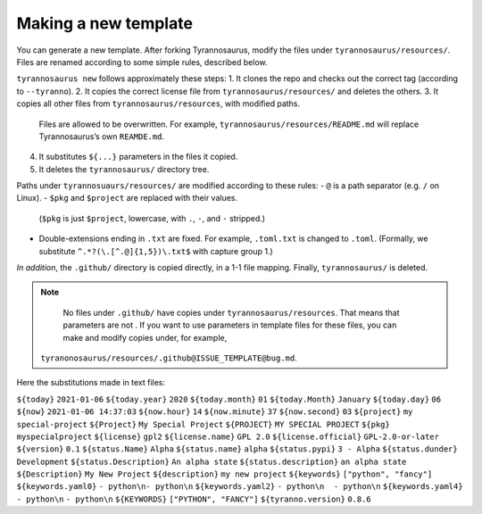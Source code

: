 Making a new template
====================================

You can generate a new template. After forking Tyrannosaurus,
modify the files under ``tyrannosaurus/resources/``.
Files are renamed according to some simple rules, described below.

``tyrannosaurus new`` follows approximately these steps:
1. It clones the repo and checks out the correct tag (according to ``--tyranno``).
2. It copies the correct license file from ``tyrannosaurus/resources/`` and deletes the others.
3. It copies all other files from ``tyrannosaurus/resources``, with modified paths.
   Files are allowed to be overwritten. For example, ``tyrannosaurus/resources/README.md`` will
   replace Tyrannosaurus’s own ``REAMDE.md``.
4. It substitutes ``${...}`` parameters in the files it copied.
5. It deletes the ``tyrannosaurus/`` directory tree.

Paths under ``tyrannosuaurs/resources/`` are modified according to these rules:
- ``@`` is a path separator (e.g. ``/`` on Linux).
- ``$pkg`` and ``$project`` are replaced with their values.
  (``$pkg`` is just ``$project``, lowercase, with ``.``, ``-``, and ``-`` stripped.)
- Double-extensions ending in ``.txt`` are fixed.
  For example, ``.toml.txt`` is changed to ``.toml``.
  (Formally, we substitute ``^.*?(\.[^.@]{1,5})\.txt$`` with capture group 1.)

*In addition*, the ``.github/`` directory is copied directly, in a 1-1 file mapping.
Finally, ``tyrannosaurus/`` is deleted.

.. note::

    No files under ``.github/`` have copies under ``tyrannosaurus/resources``.
    That means that parameters are not .
    If you want to use parameters in template files for these files,
    you can make and modify copies under, for example,
   ``tyranonosaurus/resources/.github@ISSUE_TEMPLATE@bug.md``.


Here the substitutions made in text files:

============                ==================================
 parameter                   example
============                ==================================
``${today}``                ``2021-01-06``
``${today.year}``           ``2020``
``${today.month}``          ``01``
``${today.Month}``          ``January``
``${today.day}``            ``06``
``${now}``                  ``2021-01-06 14:37:03``
``${now.hour}``             ``14``
``${now.minute}``           ``37``
``${now.second}``           ``03``
``${project}``              ``my special-project``
``${Project}``              ``My Special Project``
``${PROJECT}``              ``MY SPECIAL PROJECT``
``${pkg}``                  ``myspecialproject``
``${license}``              ``gpl2``
``${license.name}``         ``GPL 2.0``
``${license.official}``     ``GPL-2.0-or-later``
``${version}``              ``0.1``
``${status.Name}``          ``Alpha``
``${status.name}``          ``alpha``
``${status.pypi}``          ``3 - Alpha``
``${status.dunder}``        ``Development``
``${status.Description}``   ``An alpha state``
``${status.description}``   ``an alpha state``
``${Description}``          ``My New Project``
``${description}``          ``my new project``
``${keywords}``             ``["python", "fancy"]``
``${keywords.yaml0}``       ``- python\n- python\n``
``${keywords.yaml2}``       ``- python\n  - python\n``
``${keywords.yaml4}``       ``- python\n``    ``- python\n``
``${KEYWORDS}``             ``["PYTHON", "FANCY"]``
``${tyranno.version}``      ``0.8.6``
